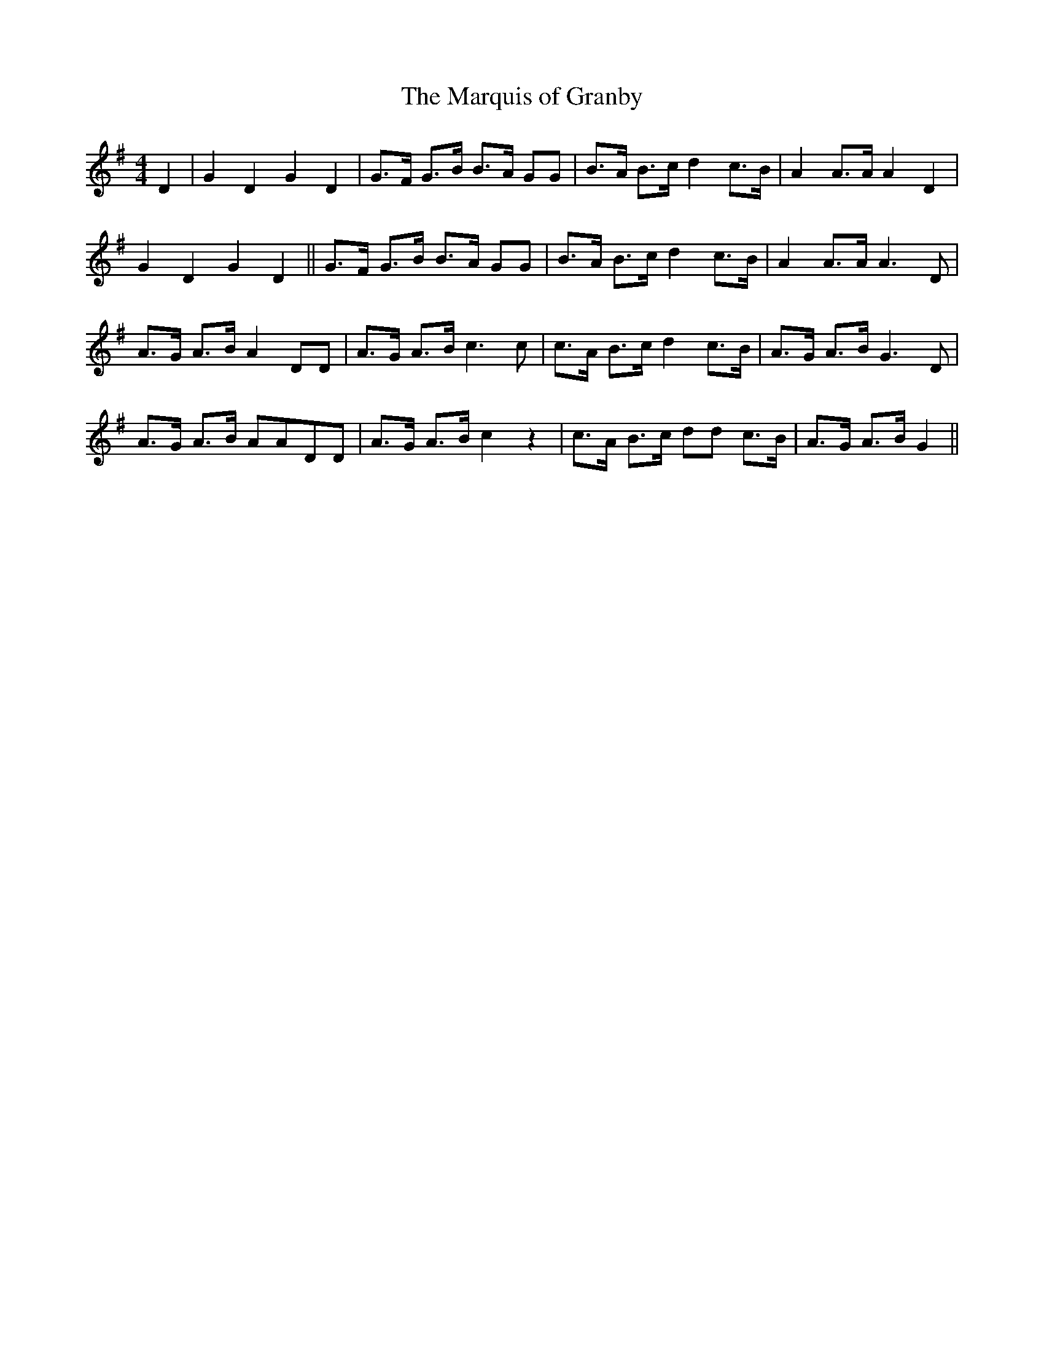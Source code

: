 X:1
T:Marquis of Granby, The
L:1/8
M:4/4
S:Giles Gibbs manuscript
K:G
D2 | G2D2G2D2 | G>F G>B B>A GG | B>A B>c d2 c>B | A2 A>A A2 D2 |
G2D2G2D2 || G>F G>B B>A GG | B>A B>c d2 c>B | A2 A>A A3D |
A>G A>B A2 DD | A>G A>B c3 c | c>A B>c d2 c>B | A>G A>B G3D |
A>G A>B AADD | A>G A>B c2 z2 | c>A B>c dd c>B | A>G A>B G2 ||
